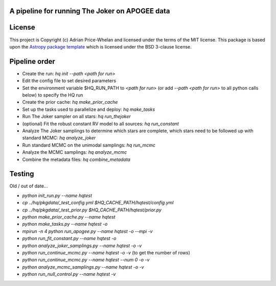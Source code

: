 A pipeline for running The Joker on APOGEE data
-----------------------------------------------

.. image:: http://img.shields.io/badge/powered%20by-AstroPy-orange.svg?style=flat
    :target: http://www.astropy.org
    :alt: Powered by Astropy Badge


License
-------

This project is Copyright (c) Adrian Price-Whelan and licensed under the terms
of the MIT license. This package is based upon the `Astropy package
template <https://github.com/astropy/package-template>`_ which is licensed under
the BSD 3-clause license.


Pipeline order
--------------

* Create the run: `hq init --path <path for run>`
* Edit the config file to set desired parameters
* Set the environment variable $HQ_RUN_PATH to `<path for run>` (or add
  `--path <path for run>` to all python calls below) to specify the HQ run
* Create the prior cache: `hq make_prior_cache`
* Set up the tasks used to parallelize and deploy: `hq make_tasks`
* Run The Joker sampler on all stars: `hq run_thejoker`
* (optional) Fit the robust constant RV model to all sources: `hq run_constant`
* Analyze The Joker samplings to determine which stars are complete, which stars
  need to be followed up with standard MCMC:
  `hq analyze_joker`
* Run standard MCMC on the unimodal samplings: `hq run_mcmc`
* Analyze the MCMC samplings: `hq analyze_mcmc`
* Combine the metadata files: `hq combine_metadata`


Testing
-------

Old / out of date...

* `python init_run.py --name hqtest`
* `cp ../hq/pkgdata/_test_config.yml $HQ_CACHE_PATH/hqtest/config.yml`
* `cp ../hq/pkgdata/_test_prior.py $HQ_CACHE_PATH/hqtest/prior.py`
* `python make_prior_cache.py --name hqtest`
* `python make_tasks.py --name hqtest -o`
* `mpirun -n 4 python run_apogee.py --name hqtest -o --mpi -v`
* `python run_fit_constant.py --name hqtest -o`
* `python analyze_joker_samplings.py --name hqtest -o -v`
* `python run_continue_mcmc.py --name hqtest -o -v` (to get the number of rows)
* `python run_continue_mcmc.py --name hqtest --num 0 -o -v`
* `python analyze_mcmc_samplings.py --name hqtest -o -v`
* `python run_null_control.py --name hqtest -v`